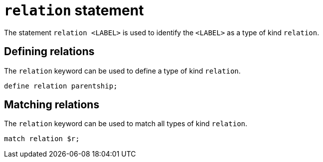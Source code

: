 = `relation` statement

The statement `relation <LABEL>` is used to identify the `<LABEL>` as a type of kind `relation`.

== Defining relations

The `relation` keyword can be used to define a type of kind `relation`.

[,typeql]
----
define relation parentship;
----

== Matching relations

The `relation` keyword can be used to match all types of kind `relation`.

[,typeql]
----
match relation $r;
----
